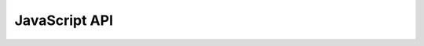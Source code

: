 JavaScript API
==============

.. js:class:: escher.Builder(map_data, model_data, embedded_css, selection, options)

    A Builder object contains all the UI and logic to generate a map builder or viewer.

    :param object map_data: The data for an Escher map layout. Optional: Pass
                            ``null`` to load an empty Builder.

    :param object model_data: The data for a Cobra model that will be used with
                              the Add Reaction tool to build a layout. Optional:
                              Pass ``null`` to load the Builder without a model.

    :param string embedded_css: The stylesheet for the SVG elements in the
                                Escher map. Optional: Pass ``null`` to use the
                                default style.

    :param object selection: The D3 selection of a HTML element that will hold
                             the Builder, or a reference to a DOM element
                             (e.g. the result of ``document.getElementById``).
                             The selection cannot be a SVG element. Optional:
                             Pass ``null`` to load the Builder in the HTML body.

    :param object options: An object defining any of the following
                           options. Optional: Pass ``null`` to use all default
                           options.

       .. js:attribute:: options.menu

          (Default: ``'all'``) The type of menu that will be displayed. Can be
          'all' for the full menu or 'zoom' for just zoom buttons. The 'all'
          option requires the full set of Escher dependencies (D3.js, JQuery,
          and Bootstrap), while the 'zoom' option requires only D3.js. For more
          details, see :doc:`development`.

       .. js:attribute:: options.scroll_behavior

          (Default: ``'pan'``) This option determines the effect that the scroll
          wheel will have on an Escher map. Can be 'pan' to pan the map or
          'zoom' to zoom the map when the user moves the scroll wheel.

       .. js:attribute:: options.use_3d_transform

          (Default: false) If true, then use CSS3 3D transforms to speed up
          panning and zooming. This feature will only work on browsers that
          `support the 3D transforms`_. In general, this is no longer necessary
          for modern browsers and hardware with small to medium sized maps.

       .. js:attribute:: options.enable_editing

          (Default: ``true``) If true then display the map editing functions. If
          false, then hide them and only allow the user to view the map.

       .. js:attribute:: option.enable_keys

          (Default: ``true``) If true then enable keyboard shortcuts.

       .. js:attribute:: options.enable_search

          (Default: ``true``) If true, then enable indexing of the map for
          search. Use false to disable searching and potentially improve the map
          performance.

       .. js:attribute:: options.fill_screen

          (Default: ``false``) Use true to fill the screen when an Escher
          Builder is placed in a top-level container (e.g. a div in the body
          element).

       .. js:attribute:: options.zoom_to_element

          (Default: ``null``) A reference to an element on the map that will be
          centered after the map loads. The value should be an object with the
          following form, where the type is either ``'reaction'`` or
          ``'node'`` and the element ID refers to the ID of the drawn
          element in the Escher map (not the BiGG ID):

            ``{ type: <TYPE>, id: <ELEMENT ID> }``

       .. js:attribute:: options.full_screen_button

          (Default: ``false``) If the value is ``true``, include a button in the
          user interface for entering full screen mode. Full-screen mode will
          fill the current browser window.

          If the value is an object, it can have the following options to
          activate additional features in full-screen model:

          ``menu``, ``scroll_behavior``, ``enable_editing``, ``enable_keys``,
          ``enable_tooltips``

          These new options will take effect when the user enters full-screen
          mode. When the user exits full-screen mode, the options will revert to
          the values they had when the user entered full-screen mode.

       .. js:attribute:: options.ignore_bootstrap

          (Default: ``false``) Deprecated. Bootstrap is not longer used in Escher.

       **Map, model, and styles**

       .. js:attribute:: options.starting_reaction

          (Default: ``null``) The ID (as a string) of a reaction to draw when
          the Builder loads.

       .. js:attribute:: options.never_ask_before_quit

          (Default: ``false``) If false, then display a warning before the user
          closes an Escher map. If true, then never display the warning. This
          options is only respected if options.enable_editing == true. If
          enable_editing is false, then the warnings are not displayed.

       .. js:attribute:: options.unique_map_id

          (Default: ``null``) Deprecated. Unique map IDs are no longer needed.

       .. js:attribute:: options.primary_metabolite_radius

          (Default: ``15``) The radius of primary metabolites, in px.

       .. js:attribute:: options.secondary_metabolite_radius

          (Default: ``10``) The radius of secondary metabolites, in px.

       .. js:attribute:: options.marker_radius

          (Default: ``5``) The radius of marker nodes, in px.

       .. js:attribute:: options.gene_font_size

          (Default: ``18``) The font size of the gene reaction rules, in px.

       .. js:attribute:: options.hide_secondary_metabolites

          (Default: ``false``) If true, then secondary nodes and segments are
          hidden. This is convenient for generating simplified map figures.

       .. js:attribute:: options.show_gene_reaction_rules

          (Default: ``false``) If true, then show the gene reaction rules, even
          without gene data.

       .. js:attribute:: options.hide_all_labels

          (Default: ``false``) If checked, hide all reaction, gene, and metabolite labels

       .. js:attribute:: options.canvas_size_and_loc

          (Default: ``null``) An object with attributes x, y, width, and height.

       **Applied data**

       .. js:attribute:: options.reaction_data

          (Default: ``null``) An object with reaction ids for keys and reaction
          data points for values.

       .. js:attribute:: options.reaction_styles

          Default: ``['color', 'size', 'text']``

          An array of style types. The array can contain any of the following:
          'color', 'size', 'text', 'abs'. The 'color' style means that the
          reactions will be colored according to the loaded dataset. The
          'size' style means that the reactions will be sized according to the
          loaded dataset. The 'text' style means that the data values will be
          displayed in the reaction labels. The 'abs' style means the the
          absolute values of reaction values will be used for data
          visualization.

       .. js:attribute:: options.reaction_compare_style

          (Default: ``'diff'``) How to compare to datasets. Can be either 'fold,
          'log2_fold', or 'diff'.

       .. js:attribute:: options.reaction_scale

          Default: ``null`` (``options.reaction_scale_preset`` used instead)

          An array of objects that define stops on the data scale.

          Each stop is an object with a type attribute. Types can be 'min', 'max',
          'mean', 'Q1' (first quartile), 'median', 'Q3' (third quartile), or
          'value'. Each point can have a color attribute that specifies a color with
          a string (any CSS color specification is allowed, including hex, rgb, and
          rgba). Each stop can have a size attribute that specifies a reaction
          thickness as a number. Finally, points with type 'value' can have a value
          attribute that specifies an exact number for the stop in the scale.

          NOTE: The scale must have at least 2 stops.

          Here are examples of each type:

          ``{ type: 'min', color: 'red', size: 12 }`` Specifies that reactions
          near the minimum value are red and have thickness 12.

          ``{ type: 'Q1', color: 'rgba(100, 100, 50, 0.5)', size: 12 }``
          Specifies that reactions near the first quartile have the given
          color, opacity, and thickness.

          ``{ type: 'mean', color: 'rgb(100, 100, 50)', size: 50 }`` Specifies
          that reactions near the mean value have the given color and
          thickness.

          ``{ type: 'value', value: 8.5, color: '#333', size: 50 }`` Specifies
          that reactions near 8.5 value have the given color and size.

       .. js:attribute:: options.reaction_scale_preset

          (Default:: ``'GaBuGeRd'``) A preset metabolite scale that will set
          ``options.reaction_scale`` for you. The available scales are here:

          https://github.com/zakandrewking/escher/blob/master/src/scalePresets.js

       .. js:attribute:: options.reaction_no_data_color

          (Default: ``'#dcdcdc'``) The color of reactions with no data value.

       .. js:attribute:: options.reaction_no_data_size

          (Default: ``8``) The size of reactions with no data value.

       .. js:attribute:: options.gene_data

          (Default: ``null``) An object with Gene ids for keys and gene data
          points for values.

       .. js:attribute:: options.and_method_in_gene_reaction_rule

          (Default: ``mean``) When evaluating a gene reaction rule, use this
          function to evaluate AND rules. Can be 'mean' or 'min'.

       .. js:attribute:: options.metabolite_data

          (Default: ``null``) An object with metabolite ids for keys and
          metabolite data points for values.

       .. js:attribute:: options.metabolite_styles

          Default: ``['color', 'size', 'text']``

          An array of style types. The array can contain any of the following:
          'color', 'size', 'text', 'abs'. The 'color' style means that the
          metabolites will be colored according to the loaded dataset. The
          'size' style means that the metabolites will be sized according to the
          loaded dataset. The 'text' style means that the data values will be
          displayed in the metabolite labels. The 'abs' style means the the
          absolute values of metabolite values will be used for data
          visualization.

       .. js:attribute:: options.metabolite_compare_style

          (Default: ``'diff'``) How to compare to datasets. Can be either 'fold',
          'log2_fold' or 'diff'.

       .. js:attribute:: options.metabolite_scale

          Default: ``null`` (``options.metabolite_scale_preset`` used instead)

          An array of objects that define stops on the data scale. See the
          description of **options.reaction_scale** for an explanation of the
          format.

       .. js:attribute:: options.metabolite_scale_preset

          (Default: ``'WhYlRd'``) A preset metabolite scale that will set
          ``options.metabolite_scale`` for you. The available scales are here:

          https://github.com/zakandrewking/escher/blob/master/src/scalePresets.js

       .. js:attribute:: options.metabolite_no_data_color

          (Default: ``'#ffffff'``) The color of metabolites with no data value.

       .. js:attribute:: options.metabolite_no_data_size

          (Default: ``10``) The size of metabolites with no data value.

       **View and build options**

       .. js:attribute:: options.identifiers_on_map

          (Default: ``'bigg_id'``) The identifiers that will be displayed in
          reaction, metabolite, and gene labels. Can be 'bigg_id' or 'name'.

       .. js:attribute:: options.highlight_missing

          (Default: ``false``) If true, then highlight in red reactions that are
          not in the loaded COBRA model.

       .. js:attribute:: options.allow_building_duplicate_reactions

          (Default: ``true``) If true, then building duplicate reactions is
          allowed. If false, then duplicate reactions are hidden in *Add
          reaction mode*.

       .. js:attribute:: options.cofactors

          (Default: ``['atp', 'adp', 'nad', 'nadh', 'nadp', 'nadph', 'gtp',
          'gdp', 'h', 'coa', 'ump', 'h20', 'ppi']``) A list of metabolite IDs to
          treat as cofactors. These will be secondary metabolites in new
          reactions.

       .. js:attribute:: options.tooltip_component

          (Default: ``escher.Tooltip.DefaultTooltip``) A `Preact`_ Component to
          show when hoving over reactions, metabolites, and genes. See
          ``escher.Tooltip.DefaultTooltip`` in the source code for an example of
          a Preact component that defines the default tooltips. And see the
          :doc:`Tooltip Tutorial <developer-tutorial>` for more tips on
          getting started with custom tooltips.

          For correct placement of the tooltip, the tooltip component should
          implement a ``get_size`` function that returns the size of the tooltip
          in pixes with the form: ``{ width: 300, height: 400 }``. Otherwise the
          Builder will assume that your tooltip is 270px wide and 100px tall.

       .. js:attribute:: options.enable_tooltips

          (Default: ``['label']``) Determines the mouseover or touch
          event required to show the related tooltip.['label'] will show
          tooltips upon mouseover or touch of the reaction or metabolite labels
          whereas ['object'] will show the the tooltips over the reaction line
          segments and metabolite circles. Can be set as an empty array to
          disable tooltips or can have both options passed in to enable tooltips
          over both labels and objects.

       .. js:attribute:: options.enable_keys_with_tooltip

          (Default: ``true``) Set this to ``false`` to disallow non-prefixed
          (i.e. not starting with ctrl or cmd) keyboard shortcuts when the
          tooltip is visible. This is useful if your tooltip has text inputs.

       **Callbacks**

       .. js:attribute:: options.first_load_callback

          A function to run after loading the Builder. The Builder instance is
          passed as a single argument to the callback.

    ..
       **Callbacks**

       .. code:: javascript

       this.callback_manager.run('view_mode');
       this.callback_manager.run('build_mode');
       this.callback_manager.run('brush_mode');
       this.callback_manager.run('zoom_mode');
       this.callback_manager.run('rotate_mode');
       this.callback_manager.run('text_mode');
       this.callback_manager.run('load_model', null, model_data, should_update_data);
       this.callback_manager.run('update_data', null, update_model, update_map, kind, should_draw);

    .. js:function:: load_map(map_data, [should_update_data])

       Load a map for the loaded data. Also reloads most of the Builder content.

       :param map_data: The data for a map.

       :param Boolean should_update_data: (Default: ``true``) Whether data
                                          should be applied to the map.

    .. js:function:: load_model(model_data, [should_update_data])

       Load the cobra model from model data.

       :param model_data: The data for a Cobra model. (Parsing in done by
                          escher.CobraModel).

       :param Boolean should_update_data: (Default: ``true``) Whether data should
                                          be applied to the model.

    .. js:function:: view_mode()

       Enter view mode.

    .. js:function:: build_mode()

       Enter build mode.

    .. js:function:: brush_mode()

       Enter brush mode.

    .. js:function:: zoom_mode()

       Enter zoom mode.

    .. js:function:: rotate_mode()

       Enter rotate mode.

    .. js:function:: text_mode()

       Enter text mode.

    .. js:function:: set_reaction_data(data)

       :param array data: An array of 1 or 2 objects, where each object has keys
                          that are reaction ID's and values that are data points
                          (numbers).

       :param Boolean set_in_settings: (Optional, Default: ``true``) Used
                                       internally to set the data from the
                                       Settings class.

    .. js:function:: set_metabolite_data(data)

       :param array data: An array of 1 or 2 objects, where each object has keys
                          that are metabolite ID's and values that are data
                          points (numbers).

       :param Boolean set_in_settings: (Optional, Default: ``true``) Used
                                       internally to set the data from the
                                       Settings class.

    .. js:function:: set_gene_data(data, clear_gene_reaction_rules)

       :param array data: An array of 1 or 2 objects, where each object has keys
                          that are gene ID's and values that are data points
                          (numbers).

       :param Boolean clear_gene_reaction_rules: (Optional, Default: ``false``)
                                                 In addition to setting the
                                                 data, also turn of the
                                                 gene_reaction_rules.

       :param Boolean set_in_settings: (Optional, Default: ``true``) Used
                                       internally to set the data from the
                                       Settings class.

    .. js:function:: map.new_reaction_from_scratch(?)

    .. js:function:: map.new_reaction_for_metabolite(?)

    .. js:function:: map.zoom_extent_nodes(?)

    .. js:function:: map.zoom_extent_canvas(?)

    .. js:function:: map.zoom_to_reaction(?)

    .. js:function:: map.zoom_to_node(?)

    .. js:function:: map.select_none(?)

    .. js:function:: map.select_all(?)

    .. js:function:: map.invert_selection(?)

    .. js:function:: map.get_size(?)

.. _`support the 3D transforms`: http://caniuse.com/#feat=transforms3d
.. _`Preact`: https://preactjs.com/
